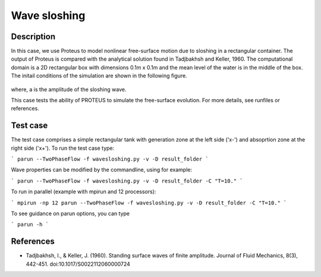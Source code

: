 Wave sloshing
==================

Description
-----------

In this case, we use Proteus to model nonlinear free-surface motion due to
sloshing in a rectangular container. The output of Proteus is compared with the
analytical solution found in Tadjbakhsh and Keller, 1960. The computational domain is a 2D rectangular box with dimensions
0.1m x 0.1m and the mean level of the water is in the middle of the
box. The initail conditions of the simulation are shown in the
following figure.

.. figure:: ./wavesloshing.png
   :width: 100%
   :align: center

where, a is the amplitude of the sloshing wave.

This case tests the ability of PROTEUS to simulate the free-surface
evolution. For more details, see runfiles or references.

Test case
-----

The test case comprises a simple rectangular tank with generation zone at the left side ('x-') and absoprtion zone at the right side ('x+'). To run the test case type:

```
parun --TwoPhaseFlow -f wavesloshing.py -v -D result_folder
```

Wave properties can be modified by the commandline, using for example:

```
parun --TwoPhaseFlow -f wavesloshing.py -v -D result_folder -C "T=10."
```

To run in parallel (example with mpirun and 12 processors):

```
mpirun -np 12 parun --TwoPhaseFlow -f wavesloshing.py -v -D result_folder -C "T=10."
```


To see guidance on parun options, you can type  

```
parun -h
```

References
----------

- Tadjbakhsh, I., & Keller, J. (1960). Standing surface waves of finite amplitude. Journal of Fluid Mechanics, 8(3), 442-451. doi:10.1017/S0022112060000724

